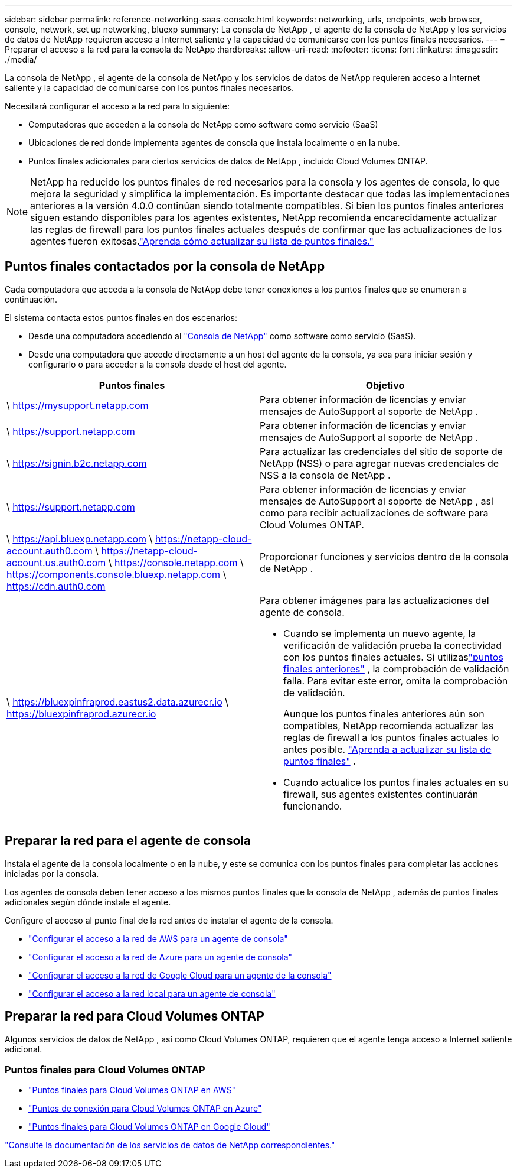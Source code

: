 ---
sidebar: sidebar 
permalink: reference-networking-saas-console.html 
keywords: networking, urls, endpoints, web browser, console, network, set up networking, bluexp 
summary: La consola de NetApp , el agente de la consola de NetApp y los servicios de datos de NetApp requieren acceso a Internet saliente y la capacidad de comunicarse con los puntos finales necesarios. 
---
= Preparar el acceso a la red para la consola de NetApp
:hardbreaks:
:allow-uri-read: 
:nofooter: 
:icons: font
:linkattrs: 
:imagesdir: ./media/


[role="lead"]
La consola de NetApp , el agente de la consola de NetApp y los servicios de datos de NetApp requieren acceso a Internet saliente y la capacidad de comunicarse con los puntos finales necesarios.

Necesitará configurar el acceso a la red para lo siguiente:

* Computadoras que acceden a la consola de NetApp como software como servicio (SaaS)
* Ubicaciones de red donde implementa agentes de consola que instala localmente o en la nube.
* Puntos finales adicionales para ciertos servicios de datos de NetApp , incluido Cloud Volumes ONTAP.



NOTE: NetApp ha reducido los puntos finales de red necesarios para la consola y los agentes de consola, lo que mejora la seguridad y simplifica la implementación.  Es importante destacar que todas las implementaciones anteriores a la versión 4.0.0 continúan siendo totalmente compatibles.  Si bien los puntos finales anteriores siguen estando disponibles para los agentes existentes, NetApp recomienda encarecidamente actualizar las reglas de firewall para los puntos finales actuales después de confirmar que las actualizaciones de los agentes fueron exitosas.link:reference-networking-saas-console-previous.html["Aprenda cómo actualizar su lista de puntos finales."]



== Puntos finales contactados por la consola de NetApp

Cada computadora que acceda a la consola de NetApp debe tener conexiones a los puntos finales que se enumeran a continuación.

El sistema contacta estos puntos finales en dos escenarios:

* Desde una computadora accediendo al https://console.netapp.com["Consola de NetApp"^] como software como servicio (SaaS).
* Desde una computadora que accede directamente a un host del agente de la consola, ya sea para iniciar sesión y configurarlo o para acceder a la consola desde el host del agente.


[cols="2*"]
|===
| Puntos finales | Objetivo 


| \ https://mysupport.netapp.com | Para obtener información de licencias y enviar mensajes de AutoSupport al soporte de NetApp . 


| \ https://support.netapp.com | Para obtener información de licencias y enviar mensajes de AutoSupport al soporte de NetApp . 


| \ https://signin.b2c.netapp.com | Para actualizar las credenciales del sitio de soporte de NetApp (NSS) o para agregar nuevas credenciales de NSS a la consola de NetApp . 


| \ https://support.netapp.com | Para obtener información de licencias y enviar mensajes de AutoSupport al soporte de NetApp , así como para recibir actualizaciones de software para Cloud Volumes ONTAP. 


| \ https://api.bluexp.netapp.com \ https://netapp-cloud-account.auth0.com \ https://netapp-cloud-account.us.auth0.com \ https://console.netapp.com \ https://components.console.bluexp.netapp.com \ https://cdn.auth0.com | Proporcionar funciones y servicios dentro de la consola de NetApp . 


 a| 
\ https://bluexpinfraprod.eastus2.data.azurecr.io \ https://bluexpinfraprod.azurecr.io
 a| 
Para obtener imágenes para las actualizaciones del agente de consola.

* Cuando se implementa un nuevo agente, la verificación de validación prueba la conectividad con los puntos finales actuales.  Si utilizaslink:link:reference-networking-saas-console-previous.html["puntos finales anteriores"] , la comprobación de validación falla.  Para evitar este error, omita la comprobación de validación.
+
Aunque los puntos finales anteriores aún son compatibles, NetApp recomienda actualizar las reglas de firewall a los puntos finales actuales lo antes posible. link:reference-networking-saas-console-previous.html#update-endpoint-list["Aprenda a actualizar su lista de puntos finales"] .

* Cuando actualice los puntos finales actuales en su firewall, sus agentes existentes continuarán funcionando.


|===


== Preparar la red para el agente de consola

Instala el agente de la consola localmente o en la nube, y este se comunica con los puntos finales para completar las acciones iniciadas por la consola.

Los agentes de consola deben tener acceso a los mismos puntos finales que la consola de NetApp , además de puntos finales adicionales según dónde instale el agente.

Configure el acceso al punto final de la red antes de instalar el agente de la consola.

* link:task-install-agent-aws-console.html#networking-aws-agent["Configurar el acceso a la red de AWS para un agente de consola"]
* link:task-install-agent-azure-console.html#networking-azure-agent["Configurar el acceso a la red de Azure para un agente de consola"]
* link:task-install-agent-google-console-gcloud.html#networking-gcp-agent["Configurar el acceso a la red de Google Cloud para un agente de la consola"]
* link:task-install-agent-on-prem.html#network-access-agent["Configurar el acceso a la red local para un agente de consola"]




== Preparar la red para Cloud Volumes ONTAP

Algunos servicios de datos de NetApp , así como Cloud Volumes ONTAP, requieren que el agente tenga acceso a Internet saliente adicional.



=== Puntos finales para Cloud Volumes ONTAP

* link:https://docs.netapp.com/us-en/storage-management-cloud-volumes-ontap/reference-networking-aws.html#outbound-internet-access-for-cloud-volumes-ontap-nodes["Puntos finales para Cloud Volumes ONTAP en AWS"]
* link:https://docs.netapp.com/us-en/storage-management-cloud-volumes-ontap/reference-networking-azure.html["Puntos de conexión para Cloud Volumes ONTAP en Azure"]
* link:https://docs.netapp.com/us-en/storage-management-cloud-volumes-ontap/reference-networking-gcp.html#outbound-internet-access["Puntos finales para Cloud Volumes ONTAP en Google Cloud"]


https://docs.netapp.com/us-en/data-services-family/["Consulte la documentación de los servicios de datos de NetApp correspondientes."^]
